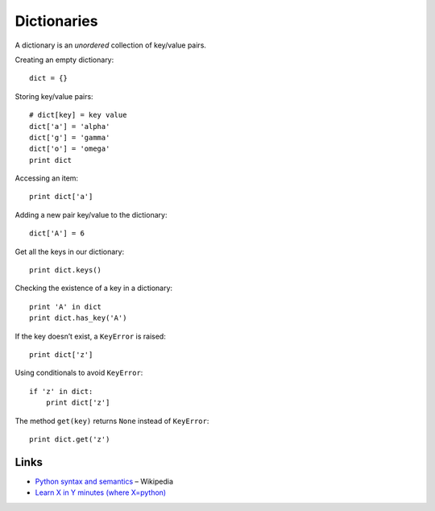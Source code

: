 ============
Dictionaries
============

A dictionary is an *unordered* collection of key/value pairs.

Creating an empty dictionary::

    dict = {}

Storing key/value pairs::

    # dict[key] = key value
    dict['a'] = 'alpha'
    dict['g'] = 'gamma'
    dict['o'] = 'omega'
    print dict

Accessing an item::

    print dict['a']

Adding a new pair key/value to the dictionary::

    dict['A'] = 6

Get all the keys in our dictionary::

    print dict.keys()

Checking the existence of a key in a dictionary::

    print 'A' in dict
    print dict.has_key('A')

If the key doesn’t exist, a ``KeyError`` is raised::

    print dict['z']

Using conditionals to avoid ``KeyError``::

    if 'z' in dict:
        print dict['z']

The method ``get(key)`` returns ``None`` instead of ``KeyError``::

    print dict.get('z')

Links
-----

- `Python syntax and semantics <https://en.wikipedia.org/wiki/Python_syntax_and_semantics>`_ – Wikipedia
- `Learn X in Y minutes (where X=python) <http://learnxinyminutes.com/docs/python/>`_
